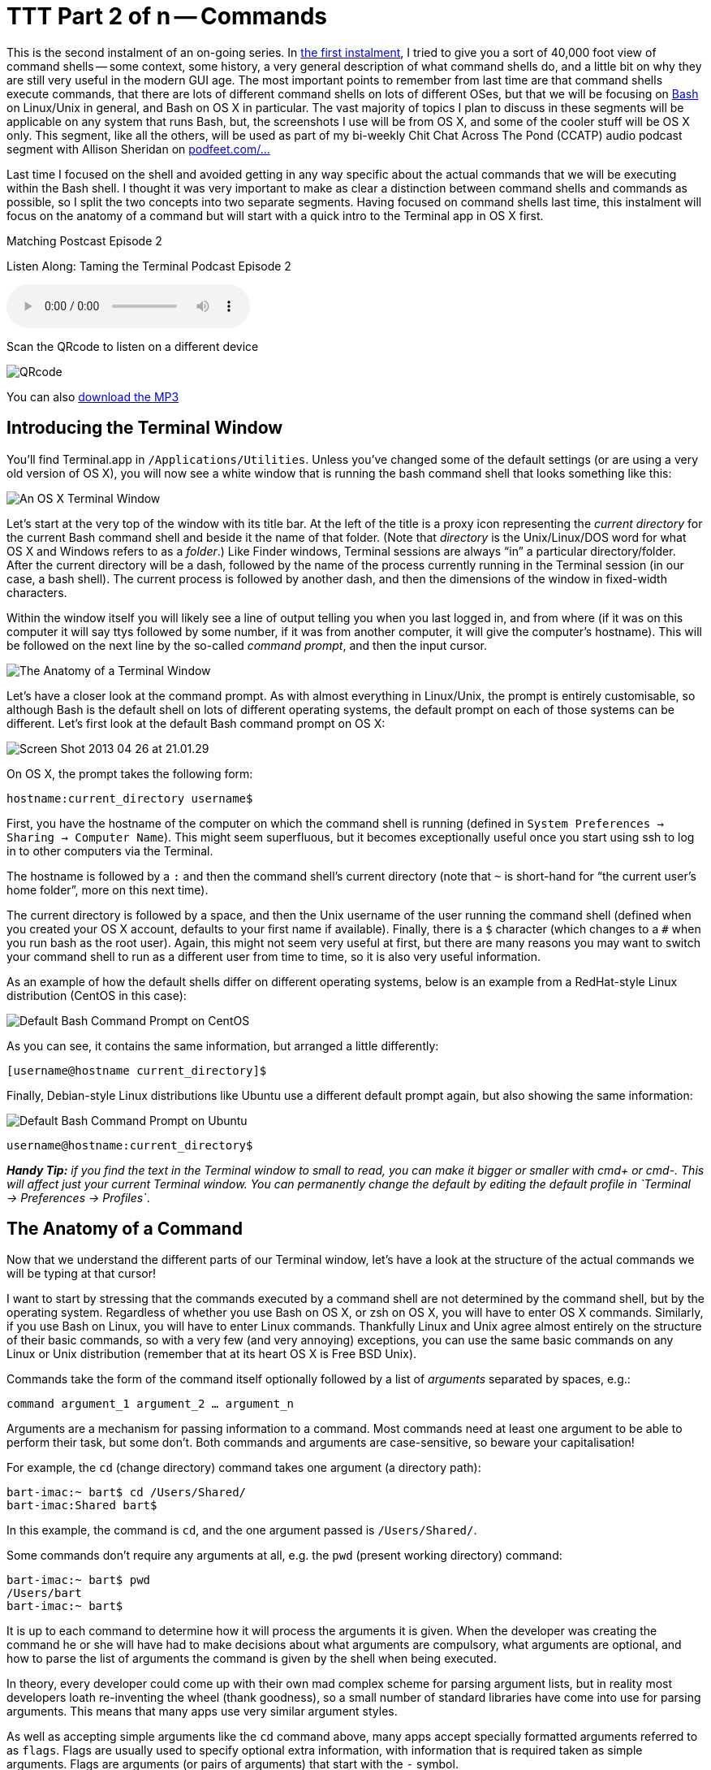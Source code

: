 [[ttt02]]
= TTT Part 2 of n -- Commands

This is the second instalment of an on-going series.
In <<ttt01,the first instalment>>, I tried to give you a sort of 40,000 foot view of command shells -- some context, some history, a very general description of what command shells do, and a little bit on why they are still very useful in the modern GUI age.
The most important points to remember from last time are that command shells execute commands, that there are lots of different command shells on lots of different OSes, but that we will be focusing on https://en.wikipedia.org/wiki/Bash_(Unix_shell)[Bash] on Linux/Unix in general, and Bash on OS X in particular.
The vast majority of topics I plan to discuss in these segments will be applicable on any system that runs Bash, but, the screenshots I use will be from OS X, and some of the cooler stuff will be OS X only.
This segment, like all the others, will be used as part of my bi-weekly
Chit Chat Across The Pond (CCATP) audio podcast segment with Allison Sheridan on https://podfeet.com/ttt-podcast[podfeet.com/...]

Last time I focused on the shell and avoided getting in any way specific about the actual commands that we will be executing within the Bash shell.
I thought it was very important to make as clear a distinction between command shells and commands as possible, so I split the two concepts into two separate segments.
Having focused on command shells last time, this instalment will focus on the anatomy of a command but will start with a quick intro to the Terminal app in OS X first.

.Matching Postcast Episode 2
****
Listen Along: Taming the Terminal Podcast Episode 2

ifndef::backend-pdf[]
+++<audio controls='1' src="https://media.blubrry.com/tamingtheterminal/archive.org/download/TTT02Commands/TTT_02_Commands.mp3">+++Your browser does not support HTML 5 audio 🙁+++</audio>+++
endif::[]

Scan the QRcode to listen on a different device

image::./assets/qrcodes/TTT_02.png[QRcode, align='left']

You can
ifndef::backend-pdf[also]
https://media.blubrry.com/tamingtheterminal/archive.org/download/TTT02Commands/TTT_02_Commands.mp3?autoplay=0&loop=0&controls=1[download the MP3]
****


== Introducing the Terminal Window

You'll find Terminal.app in `/Applications/Utilities`.
Unless you've changed some of the default settings (or are using a very old version of OS X), you will now see a white window that is running the bash command shell that looks something like this:

image::./assets/ttt2/Screen-Shot-2013-04-26-at-20.47.07.png[An OS X Terminal Window]

Let's start at the very top of the window with its title bar.
At the left of the title is a proxy icon representing the _current directory_ for the current Bash command shell and beside it the name of that folder.
(Note that _directory_ is the Unix/Linux/DOS word for what OS X and Windows refers to as a _folder_.) Like Finder windows, Terminal sessions are always "`in`" a particular directory/folder.
After the current directory will be a dash, followed by the name of the process currently running in the Terminal session (in our case, a bash shell).
The current process is followed by another dash, and then the dimensions of the window in fixed-width characters.

Within the window itself you will likely see a line of output telling you when you last logged in, and from where (if it was on this computer it will say ttys followed by some number, if it was from another computer, it will give the computer's hostname).
This will be followed on the next line by the so-called _command prompt_, and then the input cursor.

image::./assets/ttt2/Screenshot_26_04_2013_20_28.png[The Anatomy of a Terminal Window]

Let's have a closer look at the command prompt.
As with almost everything in Linux/Unix, the prompt is entirely customisable, so although Bash is the default shell on lots of different operating systems, the default prompt on each of those systems can be different.
Let's first look at the default Bash command prompt on OS X:

image::./assets/ttt2/Screen-Shot-2013-04-26-at-21.01.29.png[]

On OS X, the prompt takes the following form:

`hostname:current_directory username$`

First, you have the hostname of the computer on which the command shell is running (defined in `System Preferences → Sharing → Computer Name`).
This might seem superfluous, but it becomes exceptionally useful once you start using ssh to log in to other computers via the Terminal.

The hostname is followed by a `:` and then the command shell's current directory (note that `~` is short-hand for "`the current user's home folder`", more on this next time).

The current directory is followed by a space, and then the Unix username of the user running the command shell (defined when you created your OS X account, defaults to your first name if available).
Finally, there is a `$` character (which changes to a `#` when you run bash as the root user).
Again, this might not seem very useful at first, but there are many reasons you may want to switch your command shell to run as a different user from time to time, so it is also very useful information.

As an example of how the default shells differ on different operating systems, below is an example from a RedHat-style Linux distribution (CentOS in this case):

image::./assets/ttt2/Screen-Shot-2013-04-26-at-21.11.39.png[Default Bash Command Prompt on CentOS]

As you can see, it contains the same information, but arranged a little differently:

`[username@hostname current_directory]$`

Finally, Debian-style Linux distributions like Ubuntu use a different default prompt again, but also showing the same information:

image::./assets/ttt2/Screen-Shot-2013-04-26-at-21.16.18.png[Default Bash Command Prompt on Ubuntu]

`username@hostname:current_directory$`

_**Handy Tip:** if you find the text in the Terminal window to small to read, you can make it bigger or smaller with cmd+ or cmd-.
This will affect just your current Terminal window.
You can permanently change the default by editing the default profile in `+Terminal → Preferences
→ Profiles+`_.

== The Anatomy of a Command

Now that we understand the different parts of our Terminal window, let's have a look at the structure of the actual commands we will be typing at that cursor!

I want to start by stressing that the commands executed by a command shell are not determined by the command shell, but by the operating system.
Regardless of whether you use Bash on OS X, or zsh on OS X, you will have to enter OS X commands.
Similarly, if you use Bash on Linux, you will have to enter Linux commands.
Thankfully Linux and Unix agree almost entirely on the structure of their basic commands, so with a very few (and very annoying) exceptions, you can use the same basic commands on any Linux or Unix distribution (remember that at its heart OS X is Free BSD Unix).

Commands take the form of the command itself optionally followed by a list of _arguments_ separated by spaces, e.g.:

`command argument_1 argument_2 ... argument_n`

Arguments are a mechanism for passing information to a command.
Most commands need at least one argument to be able to perform their task, but some don't.
Both commands and arguments are case-sensitive, so beware your capitalisation!

For example, the `cd` (change directory) command takes one argument (a directory path):

[source,shell]
----
bart-imac:~ bart$ cd /Users/Shared/
bart-imac:Shared bart$
----

In this example, the command is `cd`, and the one argument passed is `/Users/Shared/`.

Some commands don't require any arguments at all, e.g.
the `pwd` (present working directory) command:

[source,shell]
----
bart-imac:~ bart$ pwd
/Users/bart
bart-imac:~ bart$
----

It is up to each command to determine how it will process the arguments it is given.
When the developer was creating the command he or she will have had to make decisions about what arguments are compulsory, what arguments are optional, and how to parse the list of arguments the command is given by the shell when being executed.

In theory, every developer could come up with their own mad complex scheme for parsing argument lists, but in reality most developers loath re-inventing the wheel (thank goodness), so a small number of standard libraries have come into use for parsing arguments.
This means that many apps use very similar argument styles.

As well as accepting simple arguments like the `cd` command above, many apps accept specially formatted arguments referred to as `flags`.
Flags are usually used to specify optional extra information, with information that is required taken as simple arguments.
Flags are arguments (or pairs of arguments) that start with the `-` symbol.

The simplest kinds of flags are those that don't take a value, they are specified using a single argument consisting of a `-` sign followed by a single letter.
For example, the `ls` (list directory) command can accept the flag `-l` (long-form listing) as an argument.
e.g.

[source,shell]
----
bart-imac:Shared bart$ ls -l
total 632
drwxrwxrwx  3 root   wheel     102  5 Dec  2010 Adobe
drwxrwxrwx  3 bart   wheel     102 27 Mar  2012 Library
drwxrwxrwx@ 5 bart   wheel     170 28 Dec 21:24 SC Info
drwxr-xr-x  4 bart   wheel     136 22 Feb 21:42 cfx collagepro
bart-imac:Shared bart$
----

The way the standard argument processing libraries work, flags can generally be specified in an arbitrary order.
The `ls` command also accepts the flag -a (list all), so the following are both valid and equivalent:

[source,shell]
----
bart-imac:Shared bart$ ls -l -a
----

and

[source,shell]
----
bart-imac:Shared bart$ ls -a -l
----

The standard libraries also allow flags that don't specify values to be compressed into a single argument like so:

[source,shell]
----
bart-imac:Shared bart$ ls -al
----

Sometimes flags need to accept a value, in which case the flag stretches over two arguments which have to be contiguous.
For example, the `ssh` (secure shell) command allows the port to be used for the connection to be specified with the `-p` flag, and the username to connect as with the `-l` flag, e.g.:

[source,shell]
----
bart-imac:Shared bart$ ssh bw-server.localdomain -l bart -p 443
----

These single-letter flags work great for simple commands that don't have too many options, but more complex commands often support many tens of optional flags.
For that reason, another commonly used argument processing library came into use that accepts long-form flags that start with a `--` instead of a single `-`.
As well as allowing a command to support more flags, these longer form flags also allow values to be set within a single argument by using the `=` sign.

As an example, the `mysql` command (needs to be installed separately on OS X) allows the username and password to be used when making a database connection to be specified using long-form flags:

[source,shell]
----
...$ mysql --username=bart --password=open123 example_database
----

Many commands support both long and short form arguments, and they can be used together, e.g.:

[source,shell]
----
...$ mysql --username=bart --password=open123 example_database -v
----

So far we know that commands consist of a command optionally followed by a list of arguments separated by spaces, and that many Unix/Linux commands use similar schemes for processing arguments where arguments starting with `-` or `--` are treated in a special way, and referred to as flags.
That all seems very simple, but, there is one important complication that we have to address before finishing up for this segment, and that's special characters.

Within Bash (and indeed every other command shell), there are some characters that have a special meaning, so they cannot be used in commands or arguments without signifying to the command shell in some way that is should interpret these symbols as literal symbols, and not as representations of some sort of special value or function.

The most obvious example from what we have learned today is the space character, it is used as the separator between commands and the argument list that follows, and within that argument list as the separator between individual arguments.
What if we want to pass some text that contains a space to a command as an argument?
This happens a lot because spaces are valid characters within file and folder names on Unix and Linux, and file and folder names are often passed as arguments.

As well as the space there are other symbols that have special meanings.
I won't explain what they mean today, but I will list them:

* space
* `#`
* `;`
* `"`
* `'`
* ```
* `\`
* `!`
* `$`
* `(`
* `)`
* `&`
* `<`
* `>`
* `|`

You have two choices for how you deal with these special characters when you need to include them within an argument, you can _escape_ each individual special character within the argument, or you can _quote_ the entire argument.

Escaping is easy, you simply prefix the special character in question with a `\`.
If there are only one or two special characters in an argument this is the simplest and easiest solution.
But, it can become tedious if there are many such special characters.

Let's use the `echo` command to illustrate escaping.
The `echo` command simply prints out the input it receives.
The following example passes the phrase _Hello World!_ to the echo command as a single argument.
Note that this phrase contains two special characters that will need to be escaped, the space and the `!`:

[source,shell]
----
bart-imac:~ bart$ echo Hello\ World\!
Hello World!
bart-imac:~ bart$
----

If you don't want to escape each special character in an argument, you can quote the argument by prepending and appending either a `"` or a `'` symbol to it.
There is a subtle difference between using `'` or `"`.

When you quote with `'` you are doing so-called _full quoting_, every special character can be used inside a full quote, but, it is impossible to use a `'` character inside a fully quoted argument.
For example:

[source,shell]
----
bart-imac:~ bart$ echo '# ;"\!$()&<>|'
# ;"\!$()&<>|
bart-imac:~ bart$
----

When you quote with `"` on the other hand you are doing so-called _partial quoting_, which means you can use most special characters without escaping them, but not all.
Partial quoting will become very important later when we start to use variables and things because the biggest difference between full and partial quoting is that you can't use variable substitution with full quoting, but you can with partial quoting (don't worry if that makes no sense at the moment, it will later in the series).

When using partial quoting you still have to escape the following special characters:

* `"`
* ```
* `\`
* `$`

For example:

[source,shell]
----
bart-imac:~ bart$ echo "# ;\!()&<>|"
# ;\!()&<>|
bart-imac:~ bart$
----

and:

[source,shell]
----
bart-imac:~ bart$ echo "\\ \$ \" \`"
\ $ " `
bart-imac:~ bart$
----

There are a few other peculiar edge cases with partial quoting -- for example, you can't end a partial quote with a `!`, and you can't quote just a `*` on its own (there may well be more edge cases I haven't bumped into yet).

That's where we'll leave it for this segment.
We've now familiarised ourselves with the OS X Terminal window, and we've described the anatomy of a Unix/Linux command.
In the next segment, we'll look at the Unix/Linux file system, and at some of the commands used to navigate around it.
